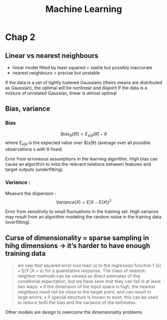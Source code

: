 #+title: Machine Learning

* Chap 2
** Linear vs nearest neighbours
- linear model fitted by least squared = stable but possibly inaccurate
- nearest neighbours = precise but unstable

If the data is a set of tightly lustered Gaussians (theirs means are distributed as Gaussian), the optimal will be nonlinear and disjoint
If the data is a mixture of unrelated Gaussian, linear is almost optimal


** Bias, variance
*** Bias
  $$Bias_\theta(\hat{\theta})) = E_{x|\theta}(\hat{\theta}) - \theta$$
  where $E_{x|\theta}$ is the expected value over $(x|\theta) (average over all possible observations x with \theta fixed)

  Error from erroneous assumptions in the learning algorithm. High bias can cause an algorithm to miss the relevant relations between features and target outputs (underfitting).
*** Variance :
Measure the dispersion :
$$Variance(X) = E(X - E(X))^2$$

Error from sensitivity to small fluctuations in the training set. High variance may result from an algorithm modeling the random noise in the training data (overfitting).

** Curse of dimensionality = sparse sampling in hihg dimensions -> it’s harder to have enough training data
#+begin_quote
we saw that squared error loss lead us
to the regression function f (x) = E(Y |X = x) for a quantitative response.
The class of nearest-neighbor methods can be viewed as direct estimates
of this conditional expectation, but we have seen that they can fail in at
least two ways:
• if the dimension of the input space is high, the nearest neighbors need
not be close to the target point, and can result in large errors;
• if special structure is known to exist, this can be used to reduce both
the bias and the variance of the estimates.
#+end_quote
Other models are design to overcome the dimensionality problems

